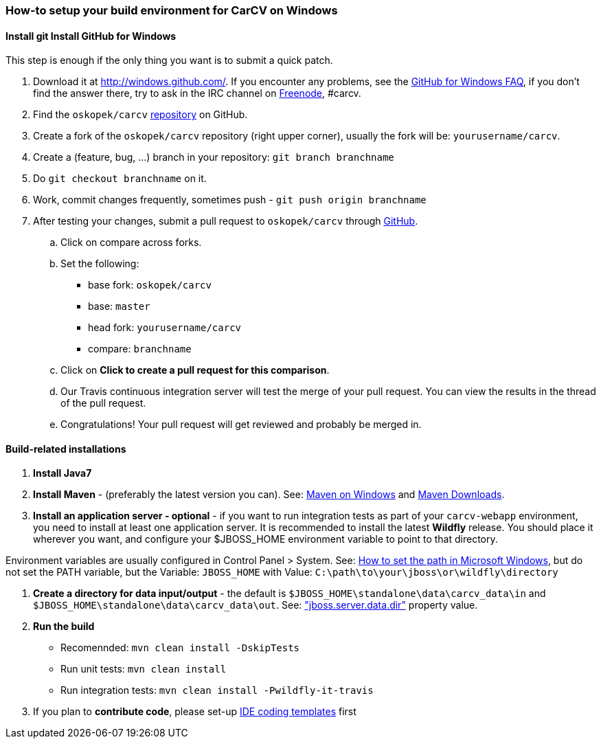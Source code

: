 === How-to setup your build environment for CarCV on Windows

==== [line-through]#Install git# Install GitHub for Windows

This step is enough if the only thing you want is to submit a quick patch.

. Download it at http://windows.github.com/[]. If you encounter any problems,
see the http://windows.github.com/help.html[GitHub for Windows FAQ], if you don't find the answer there,
try to ask in the IRC channel on https://webchat.freenode.net[Freenode], #carcv.

. Find the `oskopek/carcv` https://github.com/oskopek/carcv[repository] on GitHub.

. Create a fork of the `oskopek/carcv` repository (right upper corner), usually the fork will be: `yourusername/carcv`.

. Create a (feature, bug, ...) branch in your repository: `git branch branchname`

. Do `git checkout branchname` on it.

. Work, commit changes frequently, sometimes push - `git push origin branchname`

. After testing your changes, submit a pull request to `oskopek/carcv` through https://github.com/oskopek/carcv/compare[GitHub].
.. Click on compare across forks.
.. Set the following:
*** base fork: `oskopek/carcv`
*** base: `master`
*** head fork: `yourusername/carcv`
*** compare: `branchname`

.. Click on *Click to create a pull request for this comparison*.

.. Our Travis continuous integration server will test the merge of your pull request.
You can view the results in the thread of the pull request.

.. Congratulations! Your pull request will get reviewed and probably be merged in.

==== Build-related installations

. *Install Java7*

. *Install Maven* - (preferably the latest version you can).
See: http://maven.apache.org/guides/getting-started/windows-prerequisites.html[Maven on Windows]
 and http://maven.apache.org/download.cgi[Maven Downloads].

. *Install an application server - optional* - if you want to run integration tests as part of your `carcv-webapp` environment,
you need to install at least one application server.
It is recommended to install the latest *Wildfly* release. You should place it wherever you want, and configure your
$JBOSS_HOME environment variable to point to that directory.

Environment variables are usually configured in Control Panel > System.
See: http://www.computerhope.com/issues/ch000549.htm[How to set the path in Microsoft Windows], but do not set the
PATH variable, but the Variable: `JBOSS_HOME` with Value: `C:\path\to\your\jboss\or\wildfly\directory`

. *Create a directory for data input/output* - the default is `$JBOSS_HOME\standalone\data\carcv_data\in`
and `$JBOSS_HOME\standalone\data\carcv_data\out`.
See: https://community.jboss.org/wiki/JBossProperties["jboss.server.data.dir"] property value.

. *Run the build*
** Recomennded: `mvn clean install -DskipTests`
** Run unit tests: `mvn clean install`
** Run integration tests: `mvn clean install -Pwildfly-it-travis`

. If you plan to *contribute code*, please set-up https://github.com/oskopek/ide-config[IDE coding templates] first 
